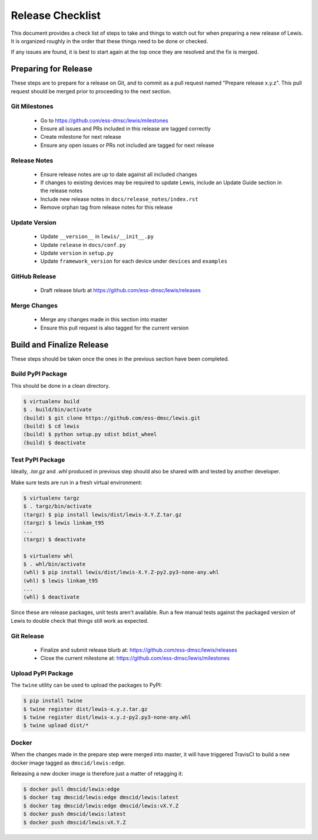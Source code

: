 Release Checklist
=================

This document provides a check list of steps to take and things to watch out 
for when preparing a new release of Lewis. It is organized roughly in the order
that these things need to be done or checked.

If any issues are found, it is best to start again at the top once they are
resolved and the fix is merged.


Preparing for Release
~~~~~~~~~~~~~~~~~~~~~

These steps are to prepare for a release on Git, and to commit as a pull
request named "Prepare release x.y.z". This pull request should be merged
prior to proceeding to the next section.

Git Milestones
--------------

 - Go to https://github.com/ess-dmsc/lewis/milestones
 - Ensure all issues and PRs included in this release are tagged correctly
 - Create milestone for next release
 - Ensure any open issues or PRs not included are tagged for next release


Release Notes
-------------

 - Ensure release notes are up to date against all included changes
 - If changes to existing devices may be required to update Lewis, include an
   Update Guide section in the release notes
 - Include new release notes in ``docs/release_notes/index.rst``
 - Remove orphan tag from release notes for this release


Update Version
--------------

 - Update ``__version__`` in ``lewis/__init__.py``
 - Update ``release`` in ``docs/conf.py``
 - Update ``version`` in ``setup.py``
 - Update ``framework_version`` for each device under ``devices`` and ``examples``


GitHub Release
--------------

 - Draft release blurb at https://github.com/ess-dmsc/lewis/releases
 

Merge Changes
-------------

 - Merge any changes made in this section into master
 - Ensure this pull request is also tagged for the current version


Build and Finalize Release
~~~~~~~~~~~~~~~~~~~~~~~~~~

These steps should be taken once the ones in the previous section have been
completed.

Build PyPI Package
------------------

This should be done in a clean directory. 

.. code-block:: bash

   $ virtualenv build
   $ . build/bin/activate
   (build) $ git clone https://github.com/ess-dmsc/lewis.git
   (build) $ cd lewis
   (build) $ python setup.py sdist bdist_wheel
   (build) $ deactivate


Test PyPI Package
-----------------

Ideally, `.tar.gz` and `.whl` produced in previous step should also be shared
with and tested by another developer.

Make sure tests are run in a fresh virtual environment:

.. code-block:: bash

   $ virtualenv targz
   $ . targz/bin/activate
   (targz) $ pip install lewis/dist/lewis-X.Y.Z.tar.gz
   (targz) $ lewis linkam_t95
   ...
   (targz) $ deactivate

   $ virtualenv whl
   $ . whl/bin/activate
   (whl) $ pip install lewis/dist/lewis-X.Y.Z-py2.py3-none-any.whl
   (whl) $ lewis linkam_t95
   ...
   (whl) $ deactivate

Since these are release packages, unit tests aren't available. Run a few manual
tests against the packaged version of Lewis to double check that things still
work as expected.


Git Release
-----------

 - Finalize and submit release blurb at: 
   https://github.com/ess-dmsc/lewis/releases
 - Close the current milestone at:
   https://github.com/ess-dmsc/lewis/milestones
 

Upload PyPI Package
-------------------

The ``twine`` utility can be used to upload the packages to PyPI:

.. code-block:: bash

   $ pip install twine
   $ twine register dist/lewis-x.y.z.tar.gz
   $ twine register dist/lewis-x.y.z-py2.py3-none-any.whl
   $ twine upload dist/*


Docker
------

When the changes made in the prepare step were merged into master, it will have
triggered TravisCI to build a new docker image tagged as ``dmscid/lewis:edge``.

Releasing a new docker image is therefore just a matter of retagging it:

.. code-block:: bash

   $ docker pull dmscid/lewis:edge
   $ docker tag dmscid/lewis:edge dmscid/lewis:latest
   $ docker tag dmscid/lewis:edge dmscid/lewis:vX.Y.Z
   $ docker push dmscid/lewis:latest
   $ docker push dmscid/lewis:vX.Y.Z



